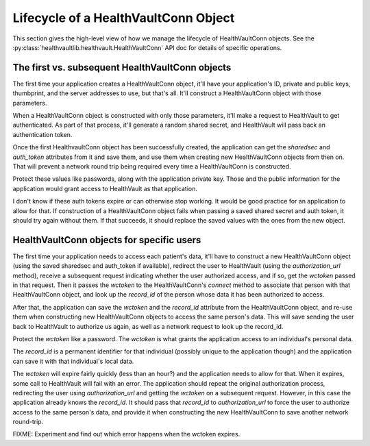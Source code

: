 .. _conn:

Lifecycle of a HealthVaultConn Object
=====================================

This section gives the high-level view of how we manage the lifecycle of HealthVaultConn objects.
See the :py:class:`healthvaultlib.healthvault.HealthVaultConn` API doc for details of specific
operations.

The first vs. subsequent HealthVaultConn objects
------------------------------------------------

The first time your application creates a HealthVaultConn object, it'll have your application's
ID, private and public keys, thumbprint, and the server addresses to use, but that's all. It'll
construct a HealthVaultConn object with those parameters.

When a HealthVaultConn object is constructed with only those parameters, it'll make a request
to HealthVault to get authenticated. As part of that process, it'll generate a random shared
secret, and HealthVault will pass back an authentication token.

Once the first HealthvaultConn object has been successfully created, the application can get
the `sharedsec` and `auth_token` attributes from it and save them, and use them when creating
new HealthVaultConn objects from then on. That will prevent a network round trip being required
every time a HealthVaultConn is constructed.

Protect these values like passwords, along with the application private key. Those and
the public information for the application would grant access to HealthVault as that
application.

I don't know if these auth tokens expire or can otherwise stop working. It would be good practice
for an application to allow for that. If construction of a HealthVaultConn object fails when passing
a saved shared secret and auth token, it should try again without them. If that succeeds, it should
replace the saved values with the ones from the new object.

HealthVaultConn objects for specific users
------------------------------------------

The first time your application needs to access each patient's data, it'll have to construct
a new HealthVaultConn object (using the saved sharedsec and auth_token if available),
redirect the user to HealthVault (using the `authorization_url` method), receive a subsequent request
indicating whether the user authorized access, and if so, get the `wctoken` passed in that request.
Then it passes the `wctoken` to the HealthVaultConn's `connect` method to associate that person
with that HealthVaultConn object, and look up the `record_id` of the person whose data it has
been authorized to access.

After that, the application can save the `wctoken` and the `record_id` attribute from the HealthVaultConn
object, and re-use them when constructing new HealthVaultConn objects to access the same person's
data. This will save sending the user back to HealthVault to authorize us again, as well as a
network request to look up the record_id.

Protect the `wctoken` like a password. The `wctoken` is what grants the application access
to an individual's personal data.

The `record_id` is a permanent identifier for that individual (possibly unique to the application though)
and the application can save it with that individual's local data.

The `wctoken` will expire fairly quickly (less than an hour?) and the application needs to allow
for that.  When it expires, some call to HealthVault will fail with an error. The application
should repeat the original authorization process, redirecting the user using `authorization_url`
and getting the `wctoken` on a subsequent request. However, in this case the application already
knows the `record_id`. It should pass that `record_id` to `authorization_url` to force the
user to authorize access to the same person's data, and provide it when constructing the
new HealthVaultConn to save another network round-trip.

FIXME: Experiment and find out which error happens when the wctoken expires.